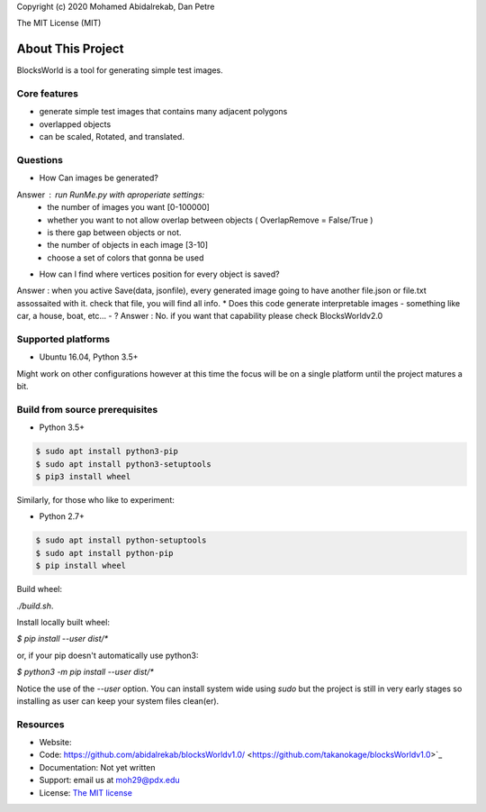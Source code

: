 Copyright (c) 2020 Mohamed Abidalrekab, Dan Petre

The MIT License (MIT)

About This Project
##################

BlocksWorld is a tool for generating simple test images.

Core features
=============

* generate simple test images that contains many adjacent polygons  
* overlapped objects
* can be scaled, Rotated, and translated.
Questions
=========
* How Can images be generated?

Answer : run RunMe.py with aproperiate settings:
    - the number of images you want [0-100000]
    - whether you want to not allow overlap between objects ( OverlapRemove = False/True ) 
    - is there gap between objects or not.
    - the number of objects in each image [3-10]
    - choose a set of colors that gonna be used
* How can I find where vertices position for every object is saved?
Answer : when you active Save(data, jsonfile), every generated image going to have another file.json or file.txt assossaited with it. check that file, you will find all info.
* Does this code generate interpretable images - something like car, a house, boat, etc... - ?
Answer : No. if you want that capability please check BlocksWorldv2.0

Supported platforms
===================

* Ubuntu 16.04, Python 3.5+

Might work on other configurations however at this time the focus will be on a single platform until the project matures a bit.

Build from source prerequisites
===============================

* Python 3.5+

.. code-block:: bash

    $ sudo apt install python3-pip
    $ sudo apt install python3-setuptools
    $ pip3 install wheel

Similarly, for those who like to experiment:

* Python 2.7+

.. code-block:: bash

    $ sudo apt install python-setuptools
    $ sudo apt install python-pip
    $ pip install wheel

Build wheel:

`./build.sh`.

Install locally built wheel:

`$ pip install --user dist/*`

or, if your pip doesn't automatically use python3:

`$ python3 -m pip install --user dist/*`

Notice the use of the `--user` option. You can install system wide using `sudo` but the project is still in very early stages so installing as user can keep your system files clean(er).

Resources
=========

* Website:
* Code: https://github.com/abidalrekab/blocksWorldv1.0/ <https://github.com/takanokage/blocksWorldv1.0>`_
* Documentation: Not yet written
* Support: email us at moh29@pdx.edu
* License: `The MIT license <https://opensource.org/licenses/MIT>`_
